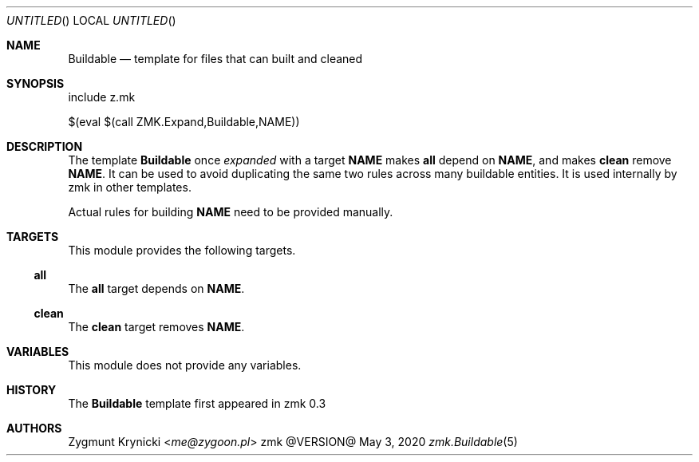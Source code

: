 .Dd May 3, 2020
.Os zmk @VERSION@
.Dt zmk.Buildable 5 PRM
.Sh NAME
.Nm Buildable
.Nd template for files that can built and cleaned
.Sh SYNOPSIS
.Bd -literal
include z.mk

$(eval $(call ZMK.Expand,Buildable,NAME))
.Ed
.Sh DESCRIPTION
The template
.Nm Buildable
once
.Em expanded
with a target
.Nm NAME
makes
.Nm all
depend on
.Nm NAME ,
and makes
.Nm clean
remove
.Nm NAME .
It can be used to avoid duplicating the same two rules across many
buildable entities. It is used internally by zmk in other templates.
.Pp
Actual rules for building
.Nm NAME
need to be provided manually.
.Sh TARGETS
This module provides the following targets.
.Ss all
The
.Nm all
target depends on
.Nm NAME .
.Ss clean
The
.Nm clean
target removes
.Nm NAME .
.Sh VARIABLES
This module does not provide any variables.
.Sh HISTORY
The
.Nm
template first appeared in zmk 0.3
.Sh AUTHORS
.An "Zygmunt Krynicki" Aq Mt me@zygoon.pl
